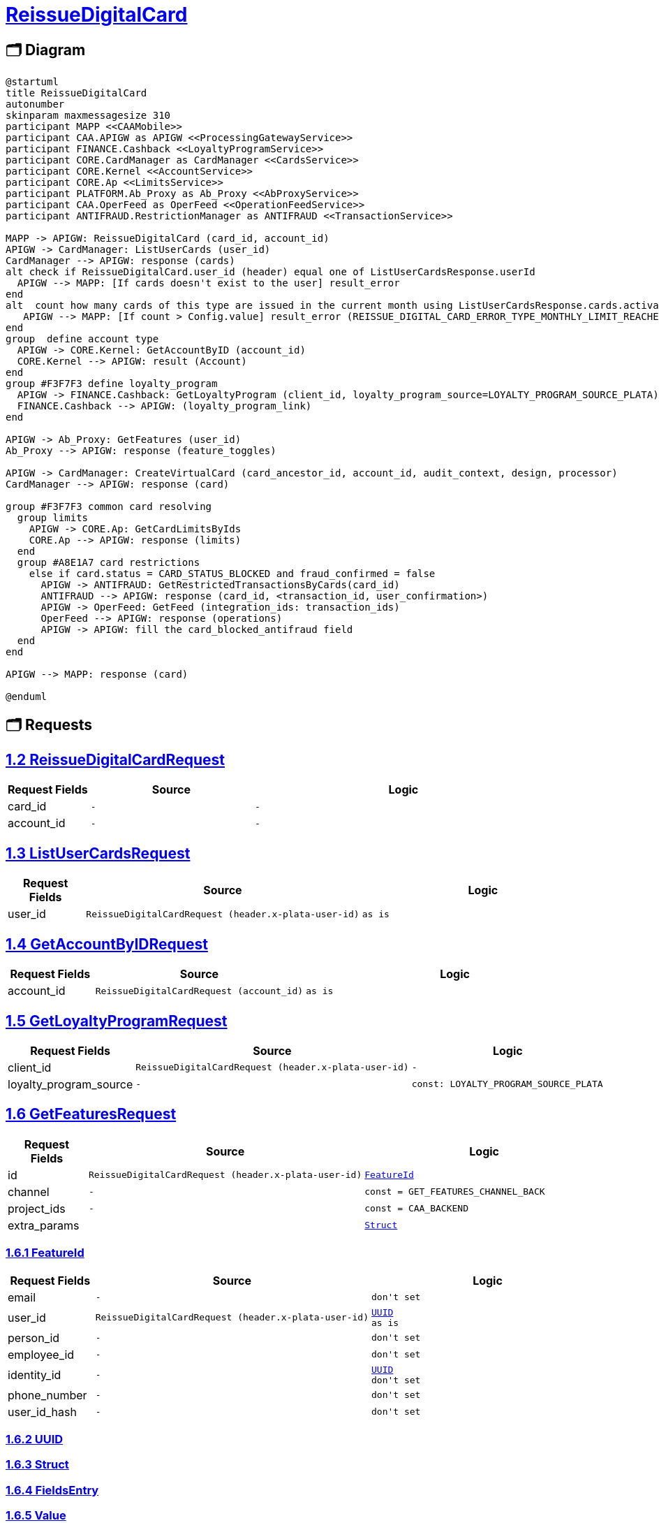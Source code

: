= link:https://gitlab.diftech.org/common/protos/-/blob/main/proto/client/diftech/processing/papi/gateway/api/v1/gateway_service.proto[ReissueDigitalCard]

== 🗂️ Diagram

[plantuml,format="svg"]
----
@startuml
title ReissueDigitalCard
autonumber
skinparam maxmessagesize 310
participant MAPP <<CAAMobile>>
participant CAA.APIGW as APIGW <<ProcessingGatewayService>>
participant FINANCE.Cashback <<LoyaltyProgramService>>
participant CORE.CardManager as CardManager <<CardsService>>
participant CORE.Kernel <<AccountService>>
participant CORE.Ap <<LimitsService>>
participant PLATFORM.Ab_Proxy as Ab_Proxy <<AbProxyService>>
participant CAA.OperFeed as OperFeed <<OperationFeedService>>
participant ANTIFRAUD.RestrictionManager as ANTIFRAUD <<TransactionService>>

MAPP -> APIGW: ReissueDigitalCard (card_id, account_id)
APIGW -> CardManager: ListUserCards (user_id)
CardManager --> APIGW: response (cards)
alt check if ReissueDigitalCard.user_id (header) equal one of ListUserCardsResponse.userId
  APIGW --> MAPP: [If cards doesn't exist to the user] result_error
end
alt  count how many cards of this type are issued in the current month using ListUserCardsResponse.cards.activateTime
   APIGW --> MAPP: [If count > Config.value] result_error (REISSUE_DIGITAL_CARD_ERROR_TYPE_MONTHLY_LIMIT_REACHED)
end
group  define account type
  APIGW -> CORE.Kernel: GetAccountByID (account_id)
  CORE.Kernel --> APIGW: result (Account)
end
group #F3F7F3 define loyalty_program
  APIGW -> FINANCE.Cashback: GetLoyaltyProgram (client_id, loyalty_program_source=LOYALTY_PROGRAM_SOURCE_PLATA)
  FINANCE.Cashback --> APIGW: (loyalty_program_link)
end

APIGW -> Ab_Proxy: GetFeatures (user_id)
Ab_Proxy --> APIGW: response (feature_toggles)

APIGW -> CardManager: CreateVirtualCard (card_ancestor_id, account_id, audit_context, design, processor)
CardManager --> APIGW: response (card)

group #F3F7F3 common card resolving
  group limits
    APIGW -> CORE.Ap: GetCardLimitsByIds
    CORE.Ap --> APIGW: response (limits)
  end
  group #A8E1A7 card restrictions
    else if card.status = CARD_STATUS_BLOCKED and fraud_confirmed = false
      APIGW -> ANTIFRAUD: GetRestrictedTransactionsByCards(card_id)
      ANTIFRAUD --> APIGW: response (card_id, <transaction_id, user_confirmation>)
      APIGW -> OperFeed: GetFeed (integration_ids: transaction_ids)
      OperFeed --> APIGW: response (operations)
      APIGW -> APIGW: fill the card_blocked_antifraud field
  end
end

APIGW --> MAPP: response (card)

@enduml
----
== 🗂️ Requests

== link:https://gitlab.diftech.org/common/protos/-/blob/main/proto/client/diftech/processing/papi/gateway/api/v1/gateway_service.proto[1.2 ReissueDigitalCardRequest]

[id='clientdiftechprocessingpapigatewayapiv1ReissueDigitalCardRequest']
[cols="15%,30%,55%",options="header",data-dependency-id=504,data-model=".client.diftech.processing.papi.gateway.api.v1.ReissueDigitalCardRequest"]
|===
| Request Fields | Source | Logic
| card_id
a|
----
-
----
a|
[subs="+macros"]
----
-
----
| account_id
a|
----
-
----
a|
[subs="+macros"]
----
-
----
|===

== link:https://gitlab.diftech.org/common/protos/-/blob/main/proto/backend/diftech/processing/core/cardmanager/v1/card_service.proto[1.3 ListUserCardsRequest]

[id='backenddiftechprocessingcorecardmanagerv1ListUserCardsRequest']
[cols="15%,30%,55%",options="header",data-dependency-id=505,data-model=".backend.diftech.processing.core.cardmanager.v1.ListUserCardsRequest"]
|===
| Request Fields | Source | Logic
| user_id
a|
----
ReissueDigitalCardRequest (header.x-plata-user-id)
----
a|
[subs="+macros"]
----
as is
----
|===

== link:https://gitlab.diftech.org/common/protos/-/blob/main/proto/backend/diftech/processing/core/kernel/v1/account_api.proto[1.4 GetAccountByIDRequest]

[id='backenddiftechprocessingcorekernelv1GetAccountByIDRequest']
[cols="15%,30%,55%",options="header",data-dependency-id=508,data-model=".backend.diftech.processing.core.kernel.v1.GetAccountByIDRequest"]
|===
| Request Fields | Source | Logic
| account_id
a|
----
ReissueDigitalCardRequest (account_id)
----
a|
[subs="+macros"]
----
as is
----
|===

== link:https://gitlab.diftech.org/common/protos/-/blob/main/proto/backend/diftech/processing/finance/cashback/cashback/external/loyalty_program/v1/loyalty_program_service.proto[1.5 GetLoyaltyProgramRequest]

[id='backenddiftechprocessingfinancecashbackcashbackexternalloyalty_programv1GetLoyaltyProgramRequest']
[cols="15%,30%,55%",options="header",data-dependency-id=510,data-model=".backend.diftech.processing.finance.cashback.cashback.external.loyalty_program.v1.GetLoyaltyProgramRequest"]
|===
| Request Fields | Source | Logic
| client_id
a|
----
ReissueDigitalCardRequest (header.x-plata-user-id)
----
a|
[subs="+macros"]
----
-
----
| loyalty_program_source
a|
----
-
----
a|
[subs="+macros"]
----
const: LOYALTY_PROGRAM_SOURCE_PLATA
----
|===

== link:https://gitlab.diftech.org/common/protos/-/blob/main/proto/backend/diftech/platform/ab_proxy/v1/ab_proxy.proto[1.6 GetFeaturesRequest]

[id='backenddiftechplatformab_proxyv1GetFeaturesRequest']
[cols="15%,30%,55%",options="header",data-dependency-id=512,data-model=".backend.diftech.platform.ab_proxy.v1.GetFeaturesRequest"]
|===
| Request Fields | Source | Logic
| id
a|
----
ReissueDigitalCardRequest (header.x-plata-user-id)
----
a|
[subs="+macros"]
----
xref:backenddiftechplatformab_proxyv1FeatureId[FeatureId]
----
| channel
a|
----
-
----
a|
[subs="+macros"]
----
const = GET_FEATURES_CHANNEL_BACK
----
| project_ids
a|
----
-
----
a|
[subs="+macros"]
----
const = CAA_BACKEND
----
| extra_params
a|
----

----
a|
[subs="+macros"]
----
xref:googleprotobufStruct[Struct]
----
|===

=== link:https://gitlab.diftech.org/common/protos/-/blob/main/proto/backend/diftech/platform/ab_proxy/v1/ab_proxy.proto[1.6.1 FeatureId]

[id='backenddiftechplatformab_proxyv1FeatureId']
[cols="15%,30%,55%",options="header",data-dependency-id=512,data-model=".backend.diftech.platform.ab_proxy.v1.FeatureId"]
|===
| Request Fields | Source | Logic
| email
a|
----
-
----
a|
[subs="+macros"]
----
don't set
----
| user_id
a|
----
ReissueDigitalCardRequest (header.x-plata-user-id)
----
a|
[subs="+macros"]
----
xref:commondiftechtypesstdv1UUID[UUID]
as is
----
| person_id
a|
----
-
----
a|
[subs="+macros"]
----
don't set
----
| employee_id
a|
----
-
----
a|
[subs="+macros"]
----
don't set
----
| identity_id
a|
----
-
----
a|
[subs="+macros"]
----
xref:commondiftechtypesstdv1UUID[UUID]
don't set
----
| phone_number
a|
----
-
----
a|
[subs="+macros"]
----
don't set
----
| user_id_hash
a|
----
-
----
a|
[subs="+macros"]
----
don't set
----
|===

=== link:https://gitlab.diftech.org/common/protos/-/blob/main/proto/common/diftech/types/std/v1/uuid.proto[1.6.2 UUID]

=== link:https://gitlab.diftech.org/common/protos/-/blob/main/proto/google/protobuf/struct.proto[1.6.3 Struct]

=== link:https://gitlab.diftech.org/common/protos/-/blob/main/proto/google/protobuf/struct.proto[1.6.4 FieldsEntry]

=== link:https://gitlab.diftech.org/common/protos/-/blob/main/proto/google/protobuf/struct.proto[1.6.5 Value]

=== link:https://gitlab.diftech.org/common/protos/-/blob/main/proto/google/protobuf/struct.proto[1.6.6 ListValue]

== link:https://gitlab.diftech.org/common/protos/-/blob/main/proto/backend/diftech/processing/core/cardmanager/v1/card_service.proto[1.7 CreateVirtualCardRequest]

[id='backenddiftechprocessingcorecardmanagerv1CreateVirtualCardRequest']
[cols="15%,30%,55%",options="header",data-dependency-id=514,data-model=".backend.diftech.processing.core.cardmanager.v1.CreateVirtualCardRequest"]
|===
| Request Fields | Source | Logic
| design
a|
----
GetAccountByIDResponse
(account_type),
GetLoyaltyProgramResponse
(.loyalty_program_link .loyalty_program)
----
a|
[subs="+macros"]
----
IF account_type == CREDIT_CARD
    AND loyalty_program IN (CASHBACK, UNSPECIFIED)
→ design = CARD_DESIGN_CREDITO

IF account_type == DEBIT_CARD
   AND loyalty_program IN (CASHBACK, UNSPECIFIED)
→ design = CARD_DESIGN_CUENTA

IF account_type == CREDIT_CARD
   AND loyalty_program == VIAJES
→ design = CARD_DESIGN_VIAJES

IF account_type == DEBIT_CARD
   AND loyalty_program == VIAJES
→ ERROR: unsupported combination
----
| processor
a|
----
feature_toggles(caa_virtual_card_creation_phoenix)
----
a|
[subs="+macros"]
----
We start to migrate to new processing Phoenix and want to try create part of the new cards on it

If feature_toggle = caa_virtual_card_creation_phoenix = false →
don’t set processor

If feature_toggle = caa_virtual_card_creation_phoenix = true →
processor = PROCESSOR_PHOENIX
----
| account_id
a|
----
ReissueDigitalCardRequest (account_id)
----
a|
[subs="+macros"]
----
-
----
| program_id
a|
----
-
----
a|
[subs="+macros"]
----
  // Identifier of the program to which the card will be assigned.
  // If not provided, the default program will be used.
----
| audit_context
a|
----
ReissueDigitalCardRequest (header.x-plata-user-id, header.x-plata-device-id)
----
a|
[subs="+macros"]
----
xref:backenddiftechprocessingcorecardmanagerv1AuditContext[AuditContext]
----
| idempotency_key
a|
----
ReissueDigitalCardRequest (header.idempotency-Key)
----
a|
[subs="+macros"]
----
We shall use header.Idempotency-Key as value for the parameter. If there is no Idempotency-Key header we need to calculate it with random UUID.
----
| card_ancestor_id
a|
----
ReissueDigitalCardRequest (card_id)
----
a|
[subs="+macros"]
----
if sent card_ancestor_id in this request then it means CM will closed the card and create new one, otherwise will be just new created
----
|===

=== link:https://gitlab.diftech.org/common/protos/-/blob/main/proto/backend/diftech/processing/core/cardmanager/v1/audit.proto[1.7.1 AuditContext]

[id='backenddiftechprocessingcorecardmanagerv1AuditContext']
[cols="15%,30%,55%",options="header",data-dependency-id=514,data-model=".backend.diftech.processing.core.cardmanager.v1.AuditContext"]
|===
| Request Fields | Source | Logic
| initiator_system
a|
----
-
----
a|
[subs="+macros"]
----
const: SYSTEM_PROCESSING_PAPI

----
| initiator_details
a|
----
ReissueDigitalCardRequest (header.x-plata-user-id, header.x-plata-device-id)
----
a|
[subs="+macros"]
----
xref:backenddiftechprocessingcorecardmanagerv1AuditContextInitiatorDetailsEntry[InitiatorDetailsEntry]
{
key = user_id
value = x_plata_user_id
},

{
key = device-id
value = x-plata-device-id
}
----
|===

=== link:https://gitlab.diftech.org/common/protos/-/blob/main/proto/backend/diftech/processing/core/cardmanager/v1/audit.proto[1.7.2 InitiatorDetailsEntry]

=== link:https://gitlab.diftech.org/common/protos/-/blob/main/proto/common/diftech/types/std/v1/uuid.proto[1.7.3 UUID]

== link:https://gitlab.diftech.org/common/protos/-/blob/main/proto/backend/diftech/processing/core/ap/v1/limits_service.proto[1.8 GetCardLimitsByIdsRequest]

[id='backenddiftechprocessingcoreapv1GetCardLimitsByIdsRequest']
[cols="15%,30%,55%",options="header",data-dependency-id=515,data-model=".backend.diftech.processing.core.ap.v1.GetCardLimitsByIdsRequest"]
|===
| Request Fields | Source | Logic
| ids
a|
----
CreateVirtualCardResponse (card.id)
----
a|
[subs="+macros"]
----
as is
----
|===

== link:https://gitlab.diftech.org/common/protos/-/blob/main/proto/backend/diftech/processing/antifraud/restrictionmanager/v1/transaction_service.proto[1.9 GetRestrictedTransactionsByCardsRequest]

[id='backenddiftechprocessingantifraudrestrictionmanagerv1GetRestrictedTransactionsByCardsRequest']
[cols="15%,30%,55%",options="header",data-dependency-id=517,data-model=".backend.diftech.processing.antifraud.restrictionmanager.v1.GetRestrictedTransactionsByCardsRequest"]
|===
| Request Fields | Source | Logic
| cards
a|
----
CreateVirtualCardResponse (card.id)
----
a|
[subs="+macros"]
----
as is
----
|===

== link:https://gitlab.diftech.org/common/protos/-/blob/main/proto/backend/diftech/processing/papi/operfeed/v2/rpc_get_feed.proto[1.10 GetFeedRequest]

[id='backenddiftechprocessingpapioperfeedv2GetFeedRequest']
[cols="15%,30%,55%",options="header",data-dependency-id=519,data-model=".backend.diftech.processing.papi.operfeed.v2.GetFeedRequest"]
|===
| Request Fields | Source | Logic
| user_id
a|
----
ReissureDigitalCardRequest (header.x-plata-user-id)
----
a|
[subs="+macros"]
----
as is
----
| card_ids
a|
----
-
----
a|
[subs="+macros"]
----
don't set
----
| brand_ids
a|
----
-
----
a|
[subs="+macros"]
----
don't set
----
| pagination
a|
----
-
----
a|
[subs="+macros"]
----
xref:backenddiftechprocessingpapioperfeedtypesv2PaginationFilter[PaginationFilter]
----
| account_ids
a|
----
-
----
a|
[subs="+macros"]
----
don't set
----
| user_groups
a|
----
-
----
a|
[subs="+macros"]
----
don't set
----
| category_keys
a|
----
-
----
a|
[subs="+macros"]
----
don't set
----
| integration_ids
a|
----
GetRestrictedTransactionsByCardsResponse (cards.transaction_id)
----
a|
[subs="+macros"]
----
as is
----
| operation_types
a|
----
-
----
a|
[subs="+macros"]
----
don't set
----
| operation_filter
a|
----
-
----
a|
[subs="+macros"]
----
don't set
----
| invest_instrument_ids
a|
----
-
----
a|
[subs="+macros"]
----
don't set
----
|===

=== link:https://gitlab.diftech.org/common/protos/-/blob/main/proto/backend/diftech/processing/papi/operfeed/types/v2/pagination_filter.proto[1.10.1 PaginationFilter]

[id='backenddiftechprocessingpapioperfeedtypesv2PaginationFilter']

=== link:https://gitlab.diftech.org/common/protos/-/blob/main/proto/common/diftech/types/std/v1/datetime.proto[1.10.2 DateTime]

=== link:https://gitlab.diftech.org/common/protos/-/blob/main/proto/common/diftech/types/std/v1/duration.proto[1.10.3 Duration]

=== link:https://gitlab.diftech.org/common/protos/-/blob/main/proto/common/diftech/types/std/v1/datetime.proto[1.10.4 TimeZone]

== 🗂️ Response

== link:https://gitlab.diftech.org/common/protos/-/blob/main/proto/client/diftech/processing/papi/gateway/api/cards/v1/reissue_digital_card.proto[2.1 ReissueDigitalCardResponse]

[id='clientdiftechprocessingpapigatewayapicardsv1ReissueDigitalCardResponse']
[cols="15%,30%,55%",options="header",data-dependency-id=504,data-model=".client.diftech.processing.papi.gateway.api.cards.v1.ReissueDigitalCardResponse"]
|===
| Response Fields | Source | Logic
| body
a|
----
-
----
a|
[subs="+macros"]
----
xref:clientdiftechprocessingpapigatewayapicardsv1ReissueDigitalCardBody[ReissueDigitalCardBody]
----
| error
a|
----
-
----
a|
[subs="+macros"]
----
xref:clientdiftechprocessingpapigatewayapicardsv1ReissueDigitalCardError[ReissueDigitalCardError]
----
|===

=== link:https://gitlab.diftech.org/common/protos/-/blob/main/proto/client/diftech/processing/papi/gateway/api/cards/v1/reissue_digital_card.proto[2.1.1 ReissueDigitalCardBody]

[id='clientdiftechprocessingpapigatewayapicardsv1ReissueDigitalCardBody']
[cols="15%,30%,55%",options="header",data-dependency-id=504,data-model=".client.diftech.processing.papi.gateway.api.cards.v1.ReissueDigitalCardBody"]
|===
| Response Fields | Source | Logic
| card
a|
----
-
----
a|
[subs="+macros"]
----
xref:commondiftechprocessingcaatypesv2Card[Card]
----
|===

=== link:https://gitlab.diftech.org/common/protos/-/blob/main/proto/common/diftech/processing/caa/types/v2/card.proto[2.1.2 Card]

[id='commondiftechprocessingcaatypesv2Card']
[cols="15%,30%,55%",options="header",data-dependency-id=504,data-model=".common.diftech.processing.caa.types.v2.Card"]
|===
| Response Fields | Source | Logic
| id
a|
----
CreateVirtualCardResponse (card.id)
----
a|
[subs="+macros"]
----
as is
----
| pin
a|
----
-
----
a|
[subs="+macros"]
----
xref:commondiftechprocessingcaatypesv2CardPin[CardPin]
----
| type
a|
----
CreateVirtualCardResponse (card.type)
----
a|
[subs="+macros"]
----
CreateVirtualCardResponse(card.form)
----
| number
a|
----
CreateVirtualCardResponse(card.number)
----
a|
[subs="+macros"]
----
last_four_digits
----
| status
a|
----
CreateVirtualCardResponse(card.status)
----
a|
[subs="+macros"]
----
xref:commondiftechprocessingcaatypesv2CardStatus[CardStatus]

----
| balance
a|
----
GetOTBByAccountIdResponse.otb
----
a|
[subs="+macros"]
----
xref:googletypeMoney[Money]
as is
----
| skin_type
a|
----
CreateVirtualCardResponse (card.design)
----
a|
[subs="+macros"]
----
If CORE.design = CORE CARD_DESIGN_CREDITO → set  CARD_SKIN_TYPE_UNSPECIFIED

If CORE.design = CARD_DESIGN_VIAJES → set  CARD_SKIN_TYPE_TRAVEL

If CORE.design = CARD_DESIGN_CUENTA → set  CARD_SKIN_TYPE_DEBIT

If CORE.design = CARD_DESIGN_UNSPECIFIED  set  CARD_SKIN_TYPE_UNSPECIFIED
----
| reissuance
a|
----
-
----
a|
[subs="+macros"]
----
xref:commondiftechprocessingcaatypesv1ApplicationByTypes[ApplicationByTypes]
it is virtual card
applications are impossible
----
| restrictions
a|
----
-
----
a|
[subs="+macros"]
----
xref:commondiftechprocessingcaatypesv2CardRestrictions[CardRestrictions]
----
|===

=== link:https://gitlab.diftech.org/common/protos/-/blob/main/proto/common/diftech/processing/caa/types/v1/card_applications.proto[2.1.3 ApplicationByTypes]

[id='commondiftechprocessingcaatypesv1ApplicationByTypes']


=== link:https://gitlab.diftech.org/common/protos/-/blob/main/proto/common/diftech/processing/caa/types/v1/card_applications.proto[2.1.4 AmbassadorApplication]

=== link:https://gitlab.diftech.org/common/protos/-/blob/main/proto/common/diftech/processing/caa/types/v1/datetime_range.proto[2.1.5 DateTimeRange]

=== link:https://gitlab.diftech.org/common/protos/-/blob/main/proto/common/diftech/processing/caa/types/v1/card_applications.proto[2.1.6 PostalApplication]

=== link:https://gitlab.diftech.org/common/protos/-/blob/main/proto/common/diftech/types/std/v1/timestamp.proto[2.1.7 Timestamp]

=== link:https://gitlab.diftech.org/common/protos/-/blob/main/proto/common/diftech/processing/caa/types/v2/card.proto[2.1.8 CardPin]

[id='commondiftechprocessingcaatypesv2CardPin']
[cols="15%,30%,55%",options="header",data-dependency-id=504,data-model=".common.diftech.processing.caa.types.v2.CardPin"]
|===
| Response Fields | Source | Logic
| show_pin_data
a|
----
-
----
a|
[subs="+macros"]
----
xref:commondiftechprocessingcaatypesv2ShowPinData[ShowPinData]
----
| pin_change_flow
a|
----
CreateVirtualCardResponse (card.processor), feature_toggles (caa_change_pin_available)
----
a|
[subs="+macros"]
----
flow = PIN_CHANGE_FLOW_DISABLED
    when caa_change_pin_available=false

flow = PIN_CHANGE_FLOW_NATIVE
    when caa_change_pin_available=true AND card.processor = PROCESSOR_PHOENIX

flow = PIN_CHANGE_FLOW_WEB_VIEW
    when caa_change_pin_available=true AND card.processor = PROCESSOR_UNSPECIFIED OR PROCESSOR_GALILEO

flow = PIN_CHANGE_FLOW_UNSPECIFIED
    other cases
----
| pin_change_status
a|
----
CreateVirtualCardResponse (card.pin_change_status)
----
a|
[subs="+macros"]
----
status = PIN_CHANGE_STATUS_INITIATED
    when pin_change_status = PIN_CHANGE_STATUS_COMMITTED OR PIN_CHANGE_STATUS_VISITED_POS

status = PIN_CHANGE_STATUS_FAILED
    when pin_change_status = PIN_CHANGE_STATUS_FAILED

all other pin_change_status we ignore pin_change_status is null

----
|===

=== link:https://gitlab.diftech.org/common/protos/-/blob/main/proto/common/diftech/processing/caa/types/v2/card.proto[2.1.9 ShowPinData]

[id='commondiftechprocessingcaatypesv2ShowPinData']
[cols="15%,30%,55%",options="header",data-dependency-id=504,data-model=".common.diftech.processing.caa.types.v2.ShowPinData"]
|===
| Response Fields | Source | Logic
| change_pin_action
a|
----
CreateVirtualCardResponse (card.pin_change_status, card.pin_change_status_time), feature_toggles (caa_change_pin_available)
----
a|
[subs="+macros"]
----
action: SHOW_PIN_CHANGE_PIN_ACTION_DISABLED
    when toggle caa_change_pin_available = false

action: SHOW_PIN_CHANGE_PIN_ACTION_ENABLED_WITH_ACCENT
    when toggle caa_change_pin_available = true
    AND pin_change_status = PIN_CHANGE_STATUS_COMMITTED
    AND pin_change_status_time till Now is less full days than Config.recentChangeDays

action: SHOW_PIN_CHANGE_PIN_ACTION_ENABLED
    when toggle caa_change_pin_available = true
    AND (pin_change_status != PIN_CHANGE_STATUS_COMMITTED
        OR pin_change_status_time till Now is more days than Config.recentChangeDays)

SHOW_PIN_CHANGE_PIN_ACTION_UNSPECIFIED
    other cases
----
| presentation_type
a|
----
CreateVirtualCardResponse (card.show_pin_processor), feature_toggles (caa_show_pin_available)
----
a|
[subs="+macros"]
----
type: SHOW_PIN_PRESENTATION_TYPE_DISABLED
    when toggle caa_show_pin_available=false

type: SHOW_PIN_PRESENTATION_TYPE_TEXT
    when toggle caa_show_pin_available=true AND show_pin_processor = PROCESSOR_PHOENIX

type: SHOW_PIN_PRESENTATION_TYPE_IMAGE
    when toggle caa_show_pin_available=true AND show_pin_processor = PROCESSOR_UNSPECIFIED OR PROCESSOR_GALILEO

type: SHOW_PIN_PRESENTATION_TYPE_UNSPECIFIED
    other cases

----
|===

=== link:https://gitlab.diftech.org/common/protos/-/blob/main/proto/common/diftech/processing/caa/types/v2/card.proto[2.1.10 CardRestrictions]

[id='commondiftechprocessingcaatypesv2CardRestrictions']
[cols="15%,30%,55%",options="header",data-dependency-id=504,data-model=".common.diftech.processing.caa.types.v2.CardRestrictions"]
|===
| Response Fields | Source | Logic
| is_account_locked
a|
----
GetAccountByIdResponse (restriction.debit_block)
----
a|
[subs="+macros"]
----
debit_block as is
----
| has_spending_limit
a|
----
CreateVirtualCardResponse (cards.limits)
----
a|
[subs="+macros"]
----
if limits is not empty  has_spending_limit = true
----
| atm_withdrawal_enabled
a|
----
CreateVirtualCardResponse (card.cash_withdrawal_enabled)
----
a|
[subs="+macros"]
----
as is
----
| tokenization_available
a|
----
CreateVirtualCardResponse (card.tokenization_enabled)
----
a|
[subs="+macros"]
----
as is
----
| online_purchases_enabled
a|
----
CreateVirtualCardResponse (card.online_payments_enabled)
----
a|
[subs="+macros"]
----
as is
----
|===

=== link:https://gitlab.diftech.org/common/protos/-/blob/main/proto/common/diftech/processing/caa/types/v2/card.proto[2.1.11 CardStatus]

[id='commondiftechprocessingcaatypesv2CardStatus']
[cols="15%,30%,55%",options="header",data-dependency-id=504,data-model=".common.diftech.processing.caa.types.v2.CardStatus"]
|===
| Response Fields | Source | Logic
| type
a|
----
CreateVirtualCardResponse (card.status, card.status_initiator)
----
a|
[subs="+macros"]
----
status = CARD_STATUS_TYPE_ACTIVE
    when card.status = CARD_STATUS_ACTIVE

status = CARD_STATUS_TYPE_FROZEN
    when card.status = CARD_STATUS_FROZEN

status = CARD_STATUS_TYPE_CLOSED
    when card.status = CARD_STATUS_CLOSED

status = CARD_STATUS_TYPE_EXPIRED
    when card.status =  CARD_STATUS_EXPIRED

status = CARD_STATUS_TYPE_BLOCKED
    when
    - card.status =  CARD_STATUS_BLOCKED
    - card.status =  CARD_STATUS_FROZEN AND status_initiator=Antifraud

status = CARD_STATUS_TYPE_UNSPECIFIED
    when card.status in (CARD_STATUS_UNSPECIFIED, CARD_STATUS_NEW, CARD_STATUS_DELIVERED_TO_OFFICE, CARD_STATUS_DELIVERED_TO_USER)

----
| resolve_action
a|
----
CreateVirtualCardResponse (card.status, card.fraud_confirmed)
----
a|
[subs="+macros"]
----
xref:commondiftechprocessingcaatypesv2CardStatusResolveAction[CardStatusResolveAction]
Set if card.status = CARD_STATUS_BLOCKED and fraud_confirmed = false
----
|===

=== link:https://gitlab.diftech.org/common/protos/-/blob/main/proto/common/diftech/processing/caa/types/v2/card.proto[2.1.12 CardStatusResolveAction]

[id='commondiftechprocessingcaatypesv2CardStatusResolveAction']
[cols="15%,30%,55%",options="header",data-dependency-id=504,data-model=".common.diftech.processing.caa.types.v2.CardStatusResolveAction"]
|===
| Response Fields | Source | Logic
| contact_support
a|
----
GetRestrictedTransactionsByCardsResponse (needs_user_confirmation)
----
a|
[subs="+macros"]
----
xref:commondiftechprocessingcaatypesv2CardStatusResolveActionContactSupport[CardStatusResolveActionContactSupport]
Set review_transaction if ANTIFRAUD.RestrictionManager.GetRestrictedTransactionsByCardsResponse.RestrictedTransactionData.needs_user_confirmation = false

----
| review_transaction
a|
----
GetRestrictedTransactionsByCardsResponse (needs_user_confirmation)
----
a|
[subs="+macros"]
----
xref:commondiftechprocessingcaatypesv2CardStatusResolveActionReviewTransaction[CardStatusResolveActionReviewTransaction]
Set review_transaction if ANTIFRAUD needs_user_confirmation = true

----
|===

=== link:https://gitlab.diftech.org/common/protos/-/blob/main/proto/common/diftech/processing/caa/types/v2/card.proto[2.1.13 CardStatusResolveActionContactSupport]

[id='commondiftechprocessingcaatypesv2CardStatusResolveActionContactSupport']
[cols="15%,30%,55%",options="header",data-dependency-id=504,data-model=".common.diftech.processing.caa.types.v2.CardStatusResolveActionContactSupport"]
|===
| Response Fields | Source | Logic

|===

=== link:https://gitlab.diftech.org/common/protos/-/blob/main/proto/common/diftech/processing/caa/types/v2/card.proto[2.1.14 CardStatusResolveActionReviewTransaction]

[id='commondiftechprocessingcaatypesv2CardStatusResolveActionReviewTransaction']
[cols="15%,30%,55%",options="header",data-dependency-id=504,data-model=".common.diftech.processing.caa.types.v2.CardStatusResolveActionReviewTransaction"]
|===
| Response Fields | Source | Logic
| operation_id
a|
----
GetFeedResponse (operation.id)
----
a|
[subs="+macros"]
----
as is
----
|===

=== link:https://gitlab.diftech.org/common/protos/-/blob/main/proto/google/type/money.proto[2.1.15 Money]

=== link:https://gitlab.diftech.org/common/protos/-/blob/main/proto/client/diftech/processing/papi/gateway/api/cards/v1/reissue_digital_card.proto[2.1.16 ReissueDigitalCardError]

[id='clientdiftechprocessingpapigatewayapicardsv1ReissueDigitalCardError']
[cols="15%,30%,55%",options="header",data-dependency-id=504,data-model=".client.diftech.processing.papi.gateway.api.cards.v1.ReissueDigitalCardError"]
|===
| Response Fields | Source | Logic
| type
a|
----
-
----
a|
[subs="+macros"]
----
-
----
| message
a|
----
-
----
a|
[subs="+macros"]
----
-
----
|===

== 🗂️ Validations

. Сheck that reissue card belongs to the user
if  Req.header.x-plata-user-id != CORE.card.user_id than return an error and break the reissuing process.

. Сheck antifraud block
if card.antifraud_restrictions.fraud_confirmed = true where card.id = card_id than return an error and break the reissuing process.

. Check issued digital card in month (all cards by account_id )
.. count how many cards are issued in the current month to this account
by cards.activate_time(Cards.Virtual.MonthlyLimit for CM form==CARD_FORM_VIRTUAL,
сards in all GW statuses participate in this monthly calculation)
.. If month issued cards count >=  Config.Virtual.MonthlyLimit →
throw error: ERROR_TYPE_MONTHLY_LIMIT_REACHED